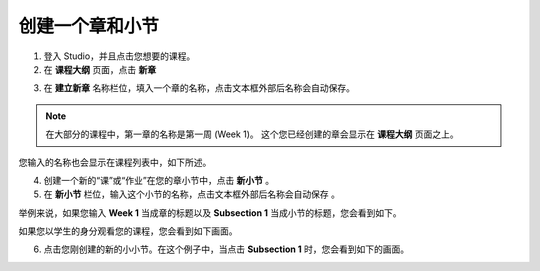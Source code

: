 ***************
创建一个章和小节
***************


1. 登入 Studio，并且点击您想要的课程。

2. 在 **课程大纲** 页面，点击 **新章**

.. image:: Images/C03_01.png  
 :width: 800


3. 在 **建立新章** 名称栏位，填入一个章的名称，点击文本框外部后名称会自动保存。 

.. note::
	
	在大部分的课程中，第一章的名称是第一周 (Week 1)。
	这个您已经创建的章会显示在 **课程大纲** 页面之上。

.. image:: Images/C03_02.png  
 :width: 800


您输入的名称也会显示在课程列表中，如下所述。


.. image:: Images/C03_03.png  
 :width: 800


4. 创建一个新的“课”或“作业”在您的章小节中，点击 **新小节** 。


5. 在 **新小节** 栏位，输入这个小节的名称，点击文本框外部后名称会自动保存 。

举例来说，如果您输入 **Week 1** 当成章的标题以及 **Subsection 1** 当成小节的标题，您会看到如下。


.. image:: Images/C03_04.png  
 :width: 800


如果您以学生的身分观看您的课程，您会看到如下画面。


.. image:: Images/C03_05.png  
 :width: 800


6. 点击您刚创建的新的小小节。在这个例子中，当点击 **Subsection 1** 时，您会看到如下的画面。


.. image:: Images/C03_06.png  
 :width: 800
